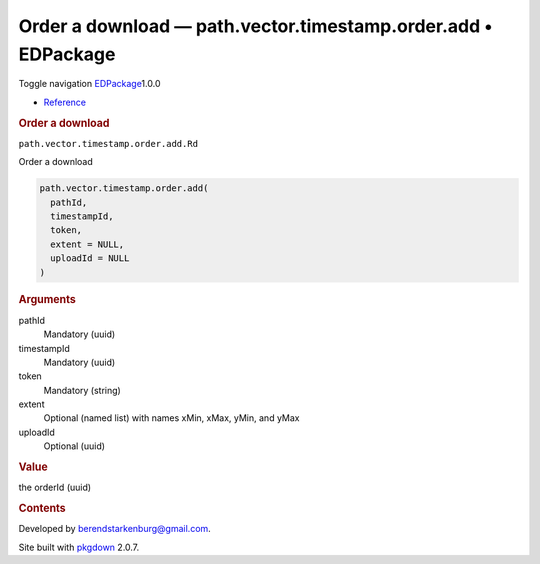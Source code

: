 ==============================================================
Order a download — path.vector.timestamp.order.add • EDPackage
==============================================================

.. raw:: html

   <div class="container template-reference-topic">

.. raw:: html

   <div class="navbar navbar-default navbar-fixed-top"
   role="navigation">

.. raw:: html

   <div class="container">

.. raw:: html

   <div class="navbar-header">

Toggle navigation
`EDPackage <../index.html>`__\ 1.0.0

.. raw:: html

   </div>

.. raw:: html

   <div id="navbar" class="navbar-collapse collapse">

-  `Reference <../reference/index.html>`__

.. raw:: html

   </div>

.. raw:: html

   </div>

.. raw:: html

   </div>

.. raw:: html

   <div class="row">

.. raw:: html

   <div class="col-md-9 contents">

.. raw:: html

   <div class="page-header">

.. rubric:: Order a download
   :name: order-a-download

.. raw:: html

   <div class="hidden name">

``path.vector.timestamp.order.add.Rd``

.. raw:: html

   </div>

.. raw:: html

   </div>

.. raw:: html

   <div class="ref-description">

Order a download

.. raw:: html

   </div>

.. raw:: html

   <div id="ref-usage">

.. raw:: html

   <div class="sourceCode">

.. code:: r

   path.vector.timestamp.order.add(
     pathId,
     timestampId,
     token,
     extent = NULL,
     uploadId = NULL
   )

.. raw:: html

   </div>

.. raw:: html

   </div>

.. raw:: html

   <div id="arguments">

.. rubric:: Arguments
   :name: arguments

pathId
   Mandatory (uuid)

timestampId
   Mandatory (uuid)

token
   Mandatory (string)

extent
   Optional (named list) with names xMin, xMax, yMin, and yMax

uploadId
   Optional (uuid)

.. raw:: html

   </div>

.. raw:: html

   <div id="value">

.. rubric:: Value
   :name: value

the orderId (uuid)

.. raw:: html

   </div>

.. raw:: html

   </div>

.. raw:: html

   <div id="pkgdown-sidebar" class="col-md-3 hidden-xs hidden-sm">

.. rubric:: Contents
   :name: contents

.. raw:: html

   </div>

.. raw:: html

   </div>

.. raw:: html

   <div class="copyright">

Developed by berendstarkenburg@gmail.com.

.. raw:: html

   </div>

.. raw:: html

   <div class="pkgdown">

Site built with `pkgdown <https://pkgdown.r-lib.org/>`__ 2.0.7.

.. raw:: html

   </div>

.. raw:: html

   </div>
